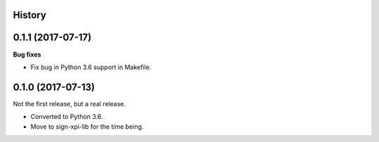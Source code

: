 History
-------

0.1.1 (2017-07-17)
------------------

**Bug fixes**

- Fix bug in Python 3.6 support in Makefile.


0.1.0 (2017-07-13)
------------------

Not the first release, but a real release.

- Converted to Python 3.6.

- Move to sign-xpi-lib for the time being.
